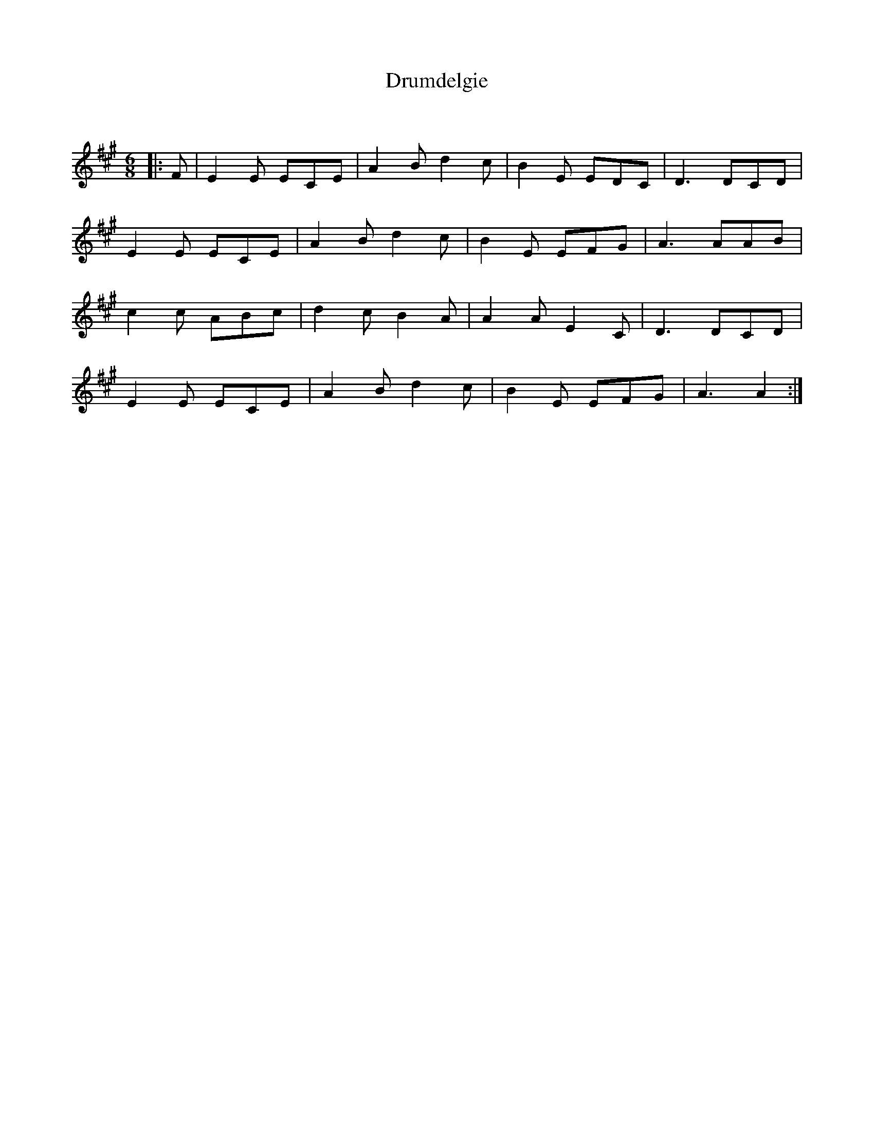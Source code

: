 X:1
T: Drumdelgie
C:
R:Jig
Q:180
K:A
M:6/8
L:1/16
|:F2|E4E2 E2C2E2|A4B2 d4c2|B4E2 E2D2C2|D6 D2C2D2|
E4E2 E2C2E2|A4B2 d4c2|B4E2 E2F2G2|A6 A2A2B2|
c4c2 A2B2c2|d4c2 B4A2|A4A2 E4C2|D6 D2C2D2|
E4E2 E2C2E2|A4B2 d4c2|B4E2 E2F2G2|A6 A4:|
